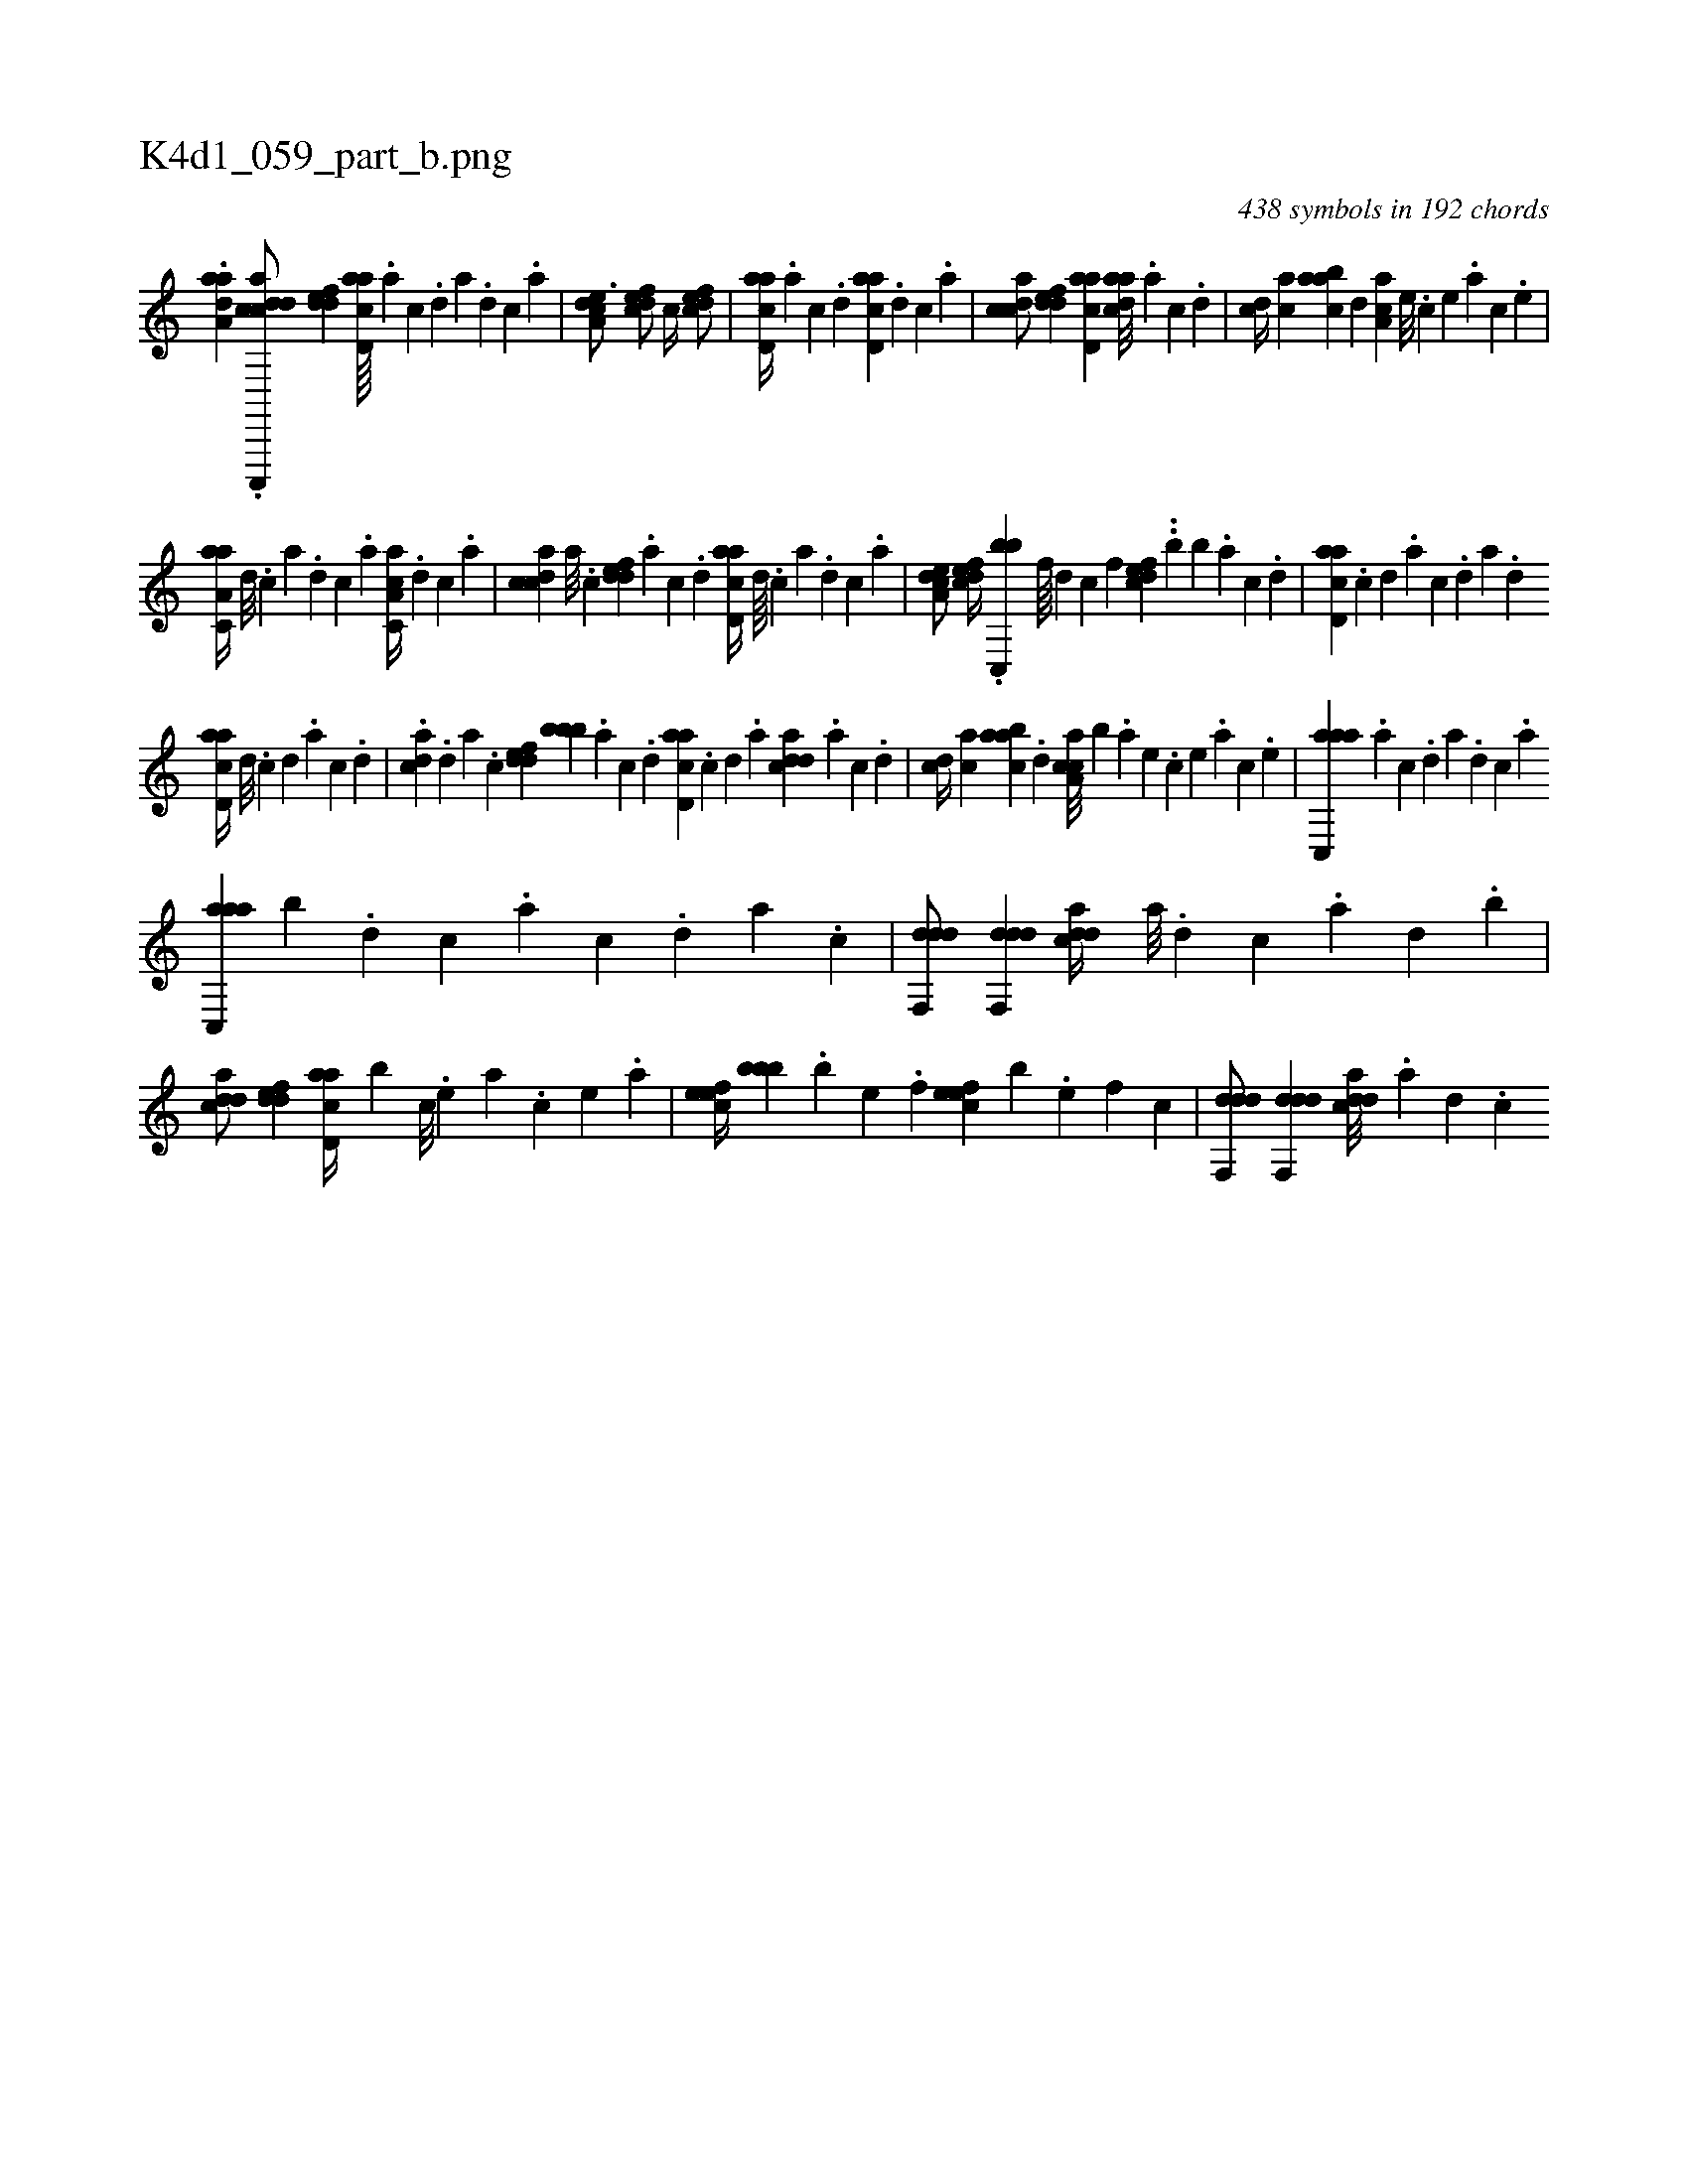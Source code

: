 X:1
%
%%titleleft true
%%tabaddflags 0
%%tabrhstyle grid
%
T:K4d1_059_part_b.png
C:438 symbols in 192 chords
L:1/4
K:italiantab
%
.[,,aaa,d] .[dc,,,,k] [,cdca/] [,ddef] [acd,a////] .[,a] [,c] .[,d] [a] .[,d] [,c] .[,a] |\
	[a,dce3/4] [,dfec/] [,c//] [,dfec/] |\
	[acd,a//] .[,a] [,c] .[,d] [acd,a] .[,d] [,c] .[,a] |\
	[,cdca/] [,ddef] [acd,a] [cdaa///] .[a] [c] .[d] |\
	[cd//] [ac] [aabc] [,,d] [,aa,c] [,e///] .[,c] [,e] .[a] [c] .[,e] |
%
[aa,c,a//] [,d///] .[,c] [,a] .[,,d] [,,c] .[,,a] [a,cc,a//] .[,d] [,c] .[,a] |\
	[,cdca] [,a///] .[,c] [,ddef] .[,a] [,c] .[,d] [acd,a//] [,d////] .[,c] [,a] .[,,d] [,,c] .[,,a] |\
	[a,dce/] [,dfec//] .[c,,bb] [,f////] [,d] [,c] [,,f] [,dfec] ..[,,b] [,,,,b] .[,a] [,c] .[,d] |\
	[acd,a] .[,,c] [,,d] .[,a] [,c] .[,d] [a] .[,d] 
%
[acd,a//] [,d///] .[,c] [,d] .[,a] [,c] .[,d] |\
	.[,,dca] .[,,d] [,a] .[,c] [,ddef] [,,bbb] .[,a] [,c] .[,d] [acd,a] .[,c] [,d] .[a] [cdda] .[a] [c] .[d] |\
	[cd//] [ac] [aabc] .[,,d] [caa,c///] [,,,,b] .[a] [,e] .[,c] [,e] .[,a] [,c] .[,e] |\
	[aac,,a] .[,,a] [,,c] .[,,d] [,a] .[,,d] [,,c] .[,,a] 
%
[aac,,a] [,,b] .[,d] [,c] .[,a] [,c] .[,d] [a] .[c] |\
	[ddf,,d/] [ddf,,d] [cdda//] [a///] .[,d] [,c] .[,a] [,,d] .[,,b] |\
	[cdda/] [,ddef] [acd,a//] [,,b] [,c///] .[,e] [a] .[,c] [,e] .[a] |\
	[,efec//] [,,bbb] .[,b] [,e] .[,f] [,efec] [,,,,b] .[,e] [,f] [c] |\
	[ddf,,d/] [ddf,,d] [cdda///] .[a] [,d] .[,c] 
% number of items: 438



